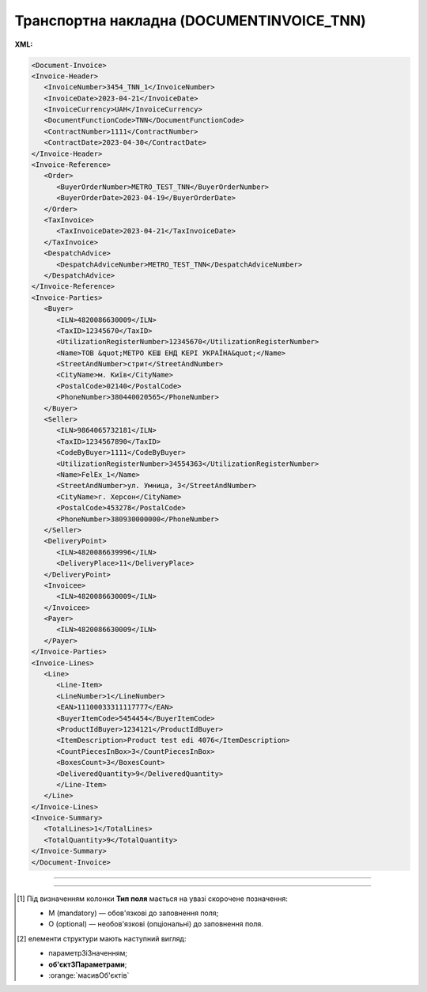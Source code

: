 ##########################################################################################################################
**Транспортна накладна (DOCUMENTINVOICE_TNN)**
##########################################################################################################################

**XML:**

.. code:: xml

   <Document-Invoice>
   <Invoice-Header>
      <InvoiceNumber>3454_TNN_1</InvoiceNumber>
      <InvoiceDate>2023-04-21</InvoiceDate>
      <InvoiceCurrency>UAH</InvoiceCurrency>
      <DocumentFunctionCode>TNN</DocumentFunctionCode>
      <ContractNumber>1111</ContractNumber>
      <ContractDate>2023-04-30</ContractDate>
   </Invoice-Header>
   <Invoice-Reference>
      <Order>
         <BuyerOrderNumber>METRO_TEST_TNN</BuyerOrderNumber>
         <BuyerOrderDate>2023-04-19</BuyerOrderDate>
      </Order>
      <TaxInvoice>
         <TaxInvoiceDate>2023-04-21</TaxInvoiceDate>
      </TaxInvoice>
      <DespatchAdvice>
         <DespatchAdviceNumber>METRO_TEST_TNN</DespatchAdviceNumber>
      </DespatchAdvice>
   </Invoice-Reference>
   <Invoice-Parties>
      <Buyer>
         <ILN>4820086630009</ILN>
         <TaxID>12345670</TaxID>
         <UtilizationRegisterNumber>12345670</UtilizationRegisterNumber>
         <Name>ТОВ &quot;МЕТРО КЕШ ЕНД КЕРІ УКРАЇНА&quot;</Name>
         <StreetAndNumber>стрит</StreetAndNumber>
         <CityName>м. Київ</CityName>
         <PostalCode>02140</PostalCode>
         <PhoneNumber>380440020565</PhoneNumber>
      </Buyer>
      <Seller>
         <ILN>9864065732181</ILN>
         <TaxID>1234567890</TaxID>
         <CodeByBuyer>1111</CodeByBuyer>
         <UtilizationRegisterNumber>34554363</UtilizationRegisterNumber>
         <Name>FelEx_1</Name>
         <StreetAndNumber>ул. Умница, 3</StreetAndNumber>
         <CityName>г. Херсон</CityName>
         <PostalCode>453278</PostalCode>
         <PhoneNumber>380930000000</PhoneNumber>
      </Seller>
      <DeliveryPoint>
         <ILN>4820086639996</ILN>
         <DeliveryPlace>11</DeliveryPlace>
      </DeliveryPoint>
      <Invoicee>
         <ILN>4820086630009</ILN>
      </Invoicee>
      <Payer>
         <ILN>4820086630009</ILN>
      </Payer>
   </Invoice-Parties>
   <Invoice-Lines>
      <Line>
         <Line-Item>
         <LineNumber>1</LineNumber>
         <EAN>11100033311117777</EAN>
         <BuyerItemCode>5454454</BuyerItemCode>
         <ProductIdBuyer>1234121</ProductIdBuyer>
         <ItemDescription>Product test edi 4076</ItemDescription>
         <CountPiecesInBox>3</CountPiecesInBox>
         <BoxesCount>3</BoxesCount>
         <DeliveredQuantity>9</DeliveredQuantity>
         </Line-Item>
      </Line>
   </Invoice-Lines>
   <Invoice-Summary>
      <TotalLines>1</TotalLines>
      <TotalQuantity>9</TotalQuantity>
   </Invoice-Summary>
   </Document-Invoice>

-------------------------

.. csv-table:: Транспортна накладна (DOCUMENTINVOICE_TNN)
  :file: files/DOCUMENTINVOICE_TNN.csv
  :widths:  40, 7, 12, 41
  :header-rows: 1

-------------------------

.. [#] Під визначенням колонки **Тип поля** мається на увазі скорочене позначення:

   * M (mandatory) — обов'язкові до заповнення поля;
   * O (optional) — необов'язкові (опціональні) до заповнення поля.

.. [#] елементи структури мають наступний вигляд:

   * параметрЗіЗначенням;
   * **об'єктЗПараметрами**;
   * :orange:`масивОб'єктів`
